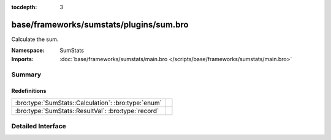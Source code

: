 :tocdepth: 3

base/frameworks/sumstats/plugins/sum.bro
========================================
.. bro:namespace:: SumStats

Calculate the sum.

:Namespace: SumStats
:Imports: :doc:`base/frameworks/sumstats/main.bro </scripts/base/frameworks/sumstats/main.bro>`

Summary
~~~~~~~
Redefinitions
#############
=================================================== =
:bro:type:`SumStats::Calculation`: :bro:type:`enum` 
:bro:type:`SumStats::ResultVal`: :bro:type:`record` 
=================================================== =


Detailed Interface
~~~~~~~~~~~~~~~~~~

